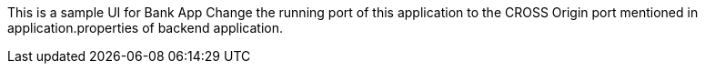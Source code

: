 This is a sample UI for Bank App
Change the running port of this application to the CROSS Origin port mentioned in application.properties of backend application.